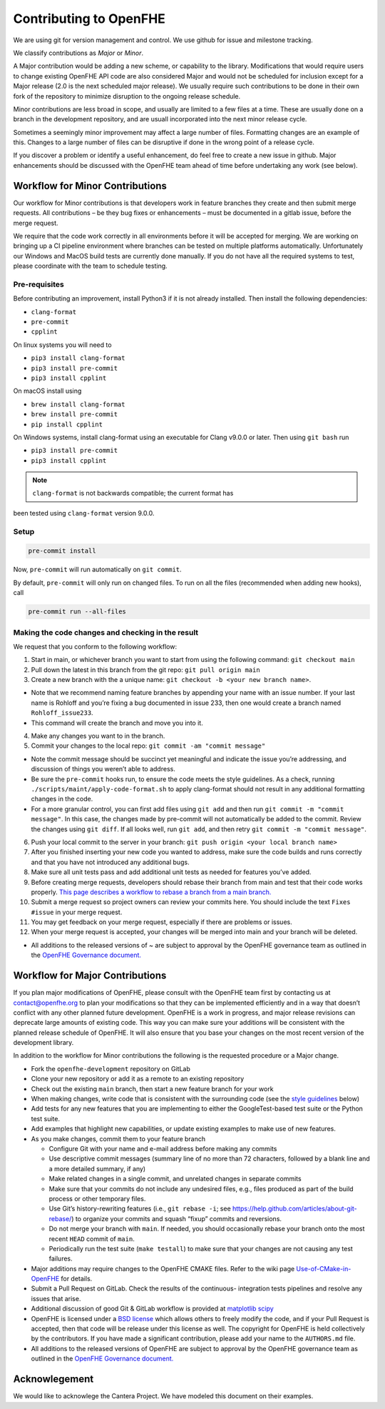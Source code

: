 Contributing to OpenFHE
=======================

We are using git for version management and control. We use github for
issue and milestone tracking.

We classify contributions as *Major* or *Minor*.

A Major contribution would be adding a new scheme, or capability to the
library. Modifications that would require users to change existing
OpenFHE API code are also considered Major and would not be scheduled
for inclusion except for a Major release (2.0 is the next scheduled
major release). We usually require such contributions to be done in
their own fork of the repository to minimize disruption to the ongoing
release schedule.

Minor contributions are less broad in scope, and usually are limited to
a few files at a time. These are usually done on a branch in the
development repository, and are usuall incorporated into the next minor
release cycle.

Sometimes a seemingly minor improvement may affect a large number of
files. Formatting changes are an example of this. Changes to a large
number of files can be disruptive if done in the wrong point of a
release cycle.

If you discover a problem or identify a useful enhancement, do feel free
to create a new issue in github. Major enhancements should be discussed
with the OpenFHE team ahead of time before undertaking any work (see
below).

Workflow for Minor Contributions
----------------------------------

Our workflow for Minor contributions is that developers work in feature
branches they create and then submit merge requests. All contributions –
be they bug fixes or enhancements – must be documented in a gitlab
issue, before the merge request.

We require that the code work correctly in all environments before it
will be accepted for merging. We are working on bringing up a CI
pipeline environment where branches can be tested on multiple platforms
automatically. Unfortunately our Windows and MacOS build tests are
currently done manually. If you do not have all the required systems to
test, please coordinate with the team to schedule testing.

Pre-requisites
^^^^^^^^^^^^^^^

Before contributing an improvement, install Python3 if it is not already
installed. Then install the following dependencies:

-  ``clang-format``
-  ``pre-commit``
-  ``cpplint``

On linux systems you will need to

-  ``pip3 install clang-format``
-  ``pip3 install pre-commit``
-  ``pip3 install cpplint``

On macOS install using

-  ``brew install clang-format``
-  ``brew install pre-commit``
-  ``pip install cpplint``

On Windows systems, install clang-format using an executable for Clang
v9.0.0 or later. Then using ``git bash`` run

-  ``pip3 install pre-commit``
-  ``pip3 install cpplint``


.. note:: ``clang-format`` is not backwards compatible; the current format has
been tested using ``clang-format`` version 9.0.0.

Setup
^^^^^^^^^^^^^^^

.. code:: bash

   pre-commit install

Now, ``pre-commit`` will run automatically on ``git commit``.

By default, ``pre-commit`` will only run on changed files. To run on all
the files (recommended when adding new hooks), call

.. code:: bash

   pre-commit run --all-files

Making the code changes and checking in the result
^^^^^^^^^^^^^^^^^^^^^^^^^^^^^^^^^^^^^^^^^^^^^^^^^^^^^^^^^^^^

We request that you conform to the following workflow:

1. Start in main, or whichever branch you want to start from using the
   following command: ``git checkout main``
2. Pull down the latest in this branch from the git repo:
   ``git pull origin main``
3. Create a new branch with the a unique name:
   ``git checkout -b <your new branch name>``.

-  Note that we recommend naming feature branches by appending your name
   with an issue number. If your last name is Rohloff and you’re fixing
   a bug documented in issue 233, then one would create a branch named
   ``Rohloff_issue233``.
-  This command will create the branch and move you into it.

4. Make any changes you want to in the branch.
5. Commit your changes to the local repo:
   ``git commit -am "commit message"``

-  Note the commit message should be succinct yet meaningful and
   indicate the issue you’re addressing, and discussion of things you
   weren’t able to address.
-  Be sure the ``pre-commit`` hooks run, to ensure the code meets the
   style guidelines. As a check, running
   ``./scripts/maint/apply-code-format.sh`` to apply clang-format should not
   result in any additional formatting changes in the code.
-  For a more granular control, you can first add files using
   ``git add`` and then run ``git commit -m "commit message"``. In this
   case, the changes made by pre-commit will not automatically be added
   to the commit. Review the changes using ``git diff``. If all looks
   well, run ``git add``, and then retry
   ``git commit -m "commit message"``.

6.  Push your local commit to the server in your branch:
    ``git push origin <your local branch name>``

7.  After you finished inserting your new code you wanted to address,
    make sure the code builds and runs correctly and that you have not
    introduced any additional bugs.

8.  Make sure all unit tests pass and add additional unit tests as
    needed for features you’ve added.

9.  Before creating merge requests, developers should rebase their
    branch from main and test that their code works properly. `This page
    describes a workflow to rebase a branch from a main
    branch. <https://openfhe-development.readthedocs.io/en/latest/assets/sphinx_rsts/contributing/rebasing_off_main.html>`__

10. Submit a merge request so project owners can review your commits
    here. You should include the text ``Fixes #issue`` in your merge
    request.

11. You may get feedback on your merge request, especially if there are
    problems or issues.

12. When your merge request is accepted, your changes will be merged
    into main and your branch will be deleted.

-  All additions to the released versions of ~ are subject to approval
   by the OpenFHE governance team as outlined in the `OpenFHE Governance
   document. <https://openfhe-development.readthedocs.io/en/latest/assets/sphinx_rsts/misc/governance.html>`__

Workflow for Major Contributions
----------------------------------

If you plan major modifications of OpenFHE, please consult with the
OpenFHE team first by contacting us at contact@openfhe.org to plan your
modifications so that they can be implemented efficiently and in a way
that doesn’t conflict with any other planned future development. OpenFHE
is a work in progress, and major release revisions can deprecate large
amounts of existing code. This way you can make sure your additions will
be consistent with the planned release schedule of OpenFHE. It will also
ensure that you base your changes on the most recent version of the
development library.

In addition to the workflow for Minor contributions the following is the
requested procedure or a Major change.

-  Fork the ``openfhe-development`` repository on GitLab

-  Clone your new repository or add it as a remote to an existing
   repository

-  Check out the existing ``main`` branch, then start a new feature
   branch for your work

-  When making changes, write code that is consistent with the
   surrounding code (see the `style guidelines <#style-guidelines>`__
   below)

-  Add tests for any new features that you are implementing to either
   the GoogleTest-based test suite or the Python test suite.

-  Add examples that highlight new capabilities, or update existing
   examples to make use of new features.

-  As you make changes, commit them to your feature branch

   -  Configure Git with your name and e-mail address before making any
      commits
   -  Use descriptive commit messages (summary line of no more than 72
      characters, followed by a blank line and a more detailed summary,
      if any)
   -  Make related changes in a single commit, and unrelated changes in
      separate commits
   -  Make sure that your commits do not include any undesired files,
      e.g., files produced as part of the build process or other
      temporary files.
   -  Use Git’s history-rewriting features (i.e., ``git rebase -i``; see
      https://help.github.com/articles/about-git-rebase/) to organize
      your commits and squash “fixup” commits and reversions.
   -  Do not merge your branch with ``main``. If needed, you should
      occasionally rebase your branch onto the most recent ``HEAD``
      commit of ``main``.
   -  Periodically run the test suite (``make testall``) to make sure
      that your changes are not causing any test failures.

-  Major additions may require changes to the OpenFHE CMAKE files. Refer
   to the wiki page
   `Use-of-CMake-in-OpenFHE <https://openfhe-development.readthedocs.io/en/latest/assets/sphinx_rsts/intro/installation/cmake_in_openfhe.html>`__
   for details.

-  Submit a Pull Request on GitLab. Check the results of the continuous-
   integration tests pipelines and resolve any issues that arise.

-  Additional discussion of good Git & GitLab workflow is provided at
   `matplotlib <http://matplotlib.org/devel/gitwash/development_workflow.html>`_
   `scipy <https://docs.scipy.org/doc/numpy-1.15.0/dev/gitwash/development_workflow.html>`_

-  OpenFHE is licensed under a `BSD
   license <https://github.com/openfheorg/openfhe-development/blob/main/LICENSE>`__
   which allows others to freely modify the code, and if your Pull
   Request is accepted, then that code will be release under this
   license as well. The copyright for OpenFHE is held collectively by
   the contributors. If you have made a significant contribution, please
   add your name to the ``AUTHORS.md`` file.

-  All additions to the released versions of OpenFHE are subject to
   approval by the OpenFHE governance team as outlined in the `OpenFHE
   Governance
   document. <https://openfhe-development.readthedocs.io/en/latest/assets/sphinx_rsts/misc/governance.html>`__

Acknowlegement
--------------

We would like to acknowlege the Cantera Project. We have modeled this
document on their examples.
